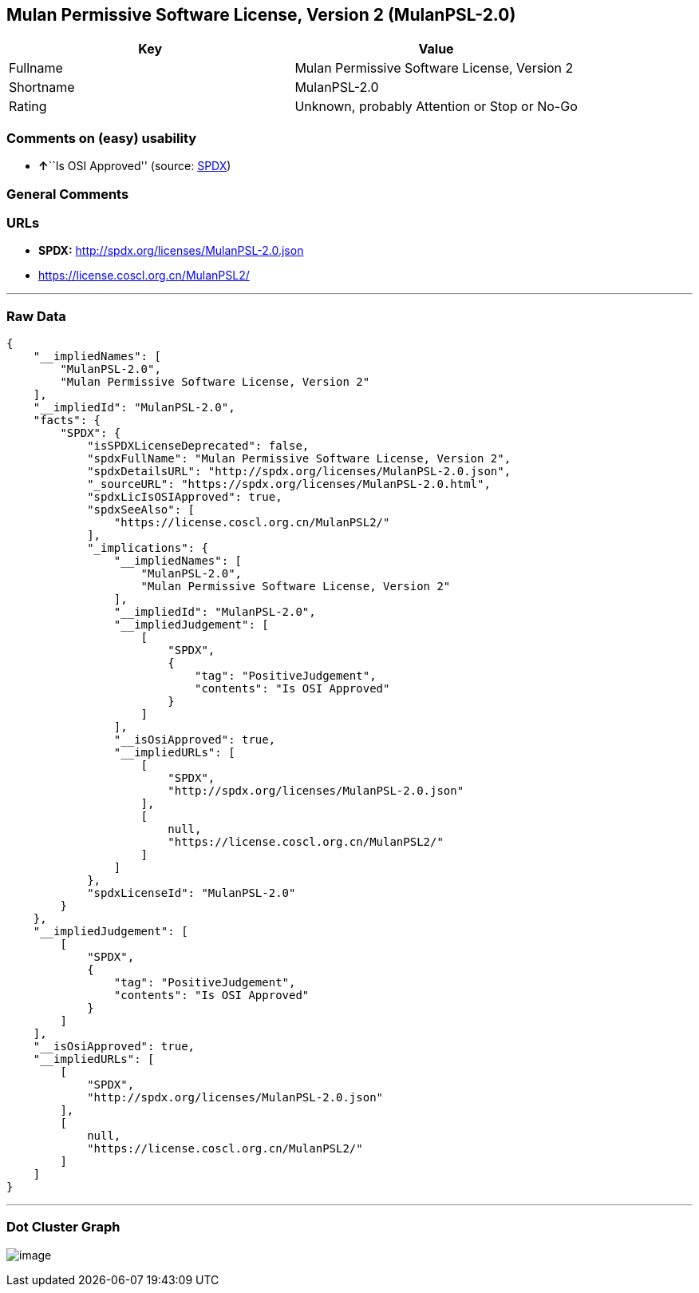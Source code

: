 == Mulan Permissive Software License, Version 2 (MulanPSL-2.0)

[cols=",",options="header",]
|===
|Key |Value
|Fullname |Mulan Permissive Software License, Version 2
|Shortname |MulanPSL-2.0
|Rating |Unknown, probably Attention or Stop or No-Go
|===

=== Comments on (easy) usability

* **↑**``Is OSI Approved'' (source:
https://spdx.org/licenses/MulanPSL-2.0.html[SPDX])

=== General Comments

=== URLs

* *SPDX:* http://spdx.org/licenses/MulanPSL-2.0.json
* https://license.coscl.org.cn/MulanPSL2/

'''''

=== Raw Data

....
{
    "__impliedNames": [
        "MulanPSL-2.0",
        "Mulan Permissive Software License, Version 2"
    ],
    "__impliedId": "MulanPSL-2.0",
    "facts": {
        "SPDX": {
            "isSPDXLicenseDeprecated": false,
            "spdxFullName": "Mulan Permissive Software License, Version 2",
            "spdxDetailsURL": "http://spdx.org/licenses/MulanPSL-2.0.json",
            "_sourceURL": "https://spdx.org/licenses/MulanPSL-2.0.html",
            "spdxLicIsOSIApproved": true,
            "spdxSeeAlso": [
                "https://license.coscl.org.cn/MulanPSL2/"
            ],
            "_implications": {
                "__impliedNames": [
                    "MulanPSL-2.0",
                    "Mulan Permissive Software License, Version 2"
                ],
                "__impliedId": "MulanPSL-2.0",
                "__impliedJudgement": [
                    [
                        "SPDX",
                        {
                            "tag": "PositiveJudgement",
                            "contents": "Is OSI Approved"
                        }
                    ]
                ],
                "__isOsiApproved": true,
                "__impliedURLs": [
                    [
                        "SPDX",
                        "http://spdx.org/licenses/MulanPSL-2.0.json"
                    ],
                    [
                        null,
                        "https://license.coscl.org.cn/MulanPSL2/"
                    ]
                ]
            },
            "spdxLicenseId": "MulanPSL-2.0"
        }
    },
    "__impliedJudgement": [
        [
            "SPDX",
            {
                "tag": "PositiveJudgement",
                "contents": "Is OSI Approved"
            }
        ]
    ],
    "__isOsiApproved": true,
    "__impliedURLs": [
        [
            "SPDX",
            "http://spdx.org/licenses/MulanPSL-2.0.json"
        ],
        [
            null,
            "https://license.coscl.org.cn/MulanPSL2/"
        ]
    ]
}
....

'''''

=== Dot Cluster Graph

image:../dot/MulanPSL-2.0.svg[image,title="dot"]